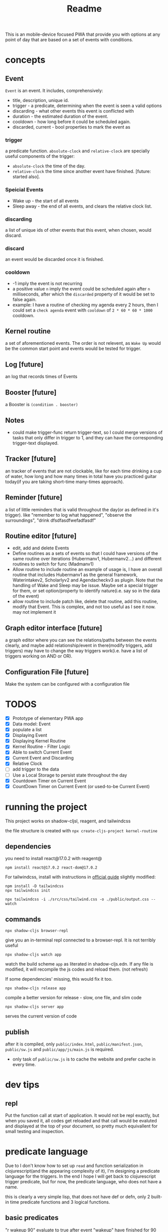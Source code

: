 #+title: Readme

This is an mobile-device focused PWA that provide you with options at any point of day that are based on a set of events with conditions.
* concepts
** Event
~Event~ is an event. It includes, comprehensively:
+ title, description, unique id.
+ trigger - a predicate, determining when the event is seen a valid options
+ discarding - what other events this event is conflicted with
+ duration - the estimated duration of the event.
+ cooldown - how long before it could be scheduled again.
+ discarded, current - bool properties to mark the event as
*** trigger
a predicate function. ~absolute-clock~ and ~relative-clock~ are specially useful components of the trigger:
+ ~absolute-clock~ the time of the day.
+ ~relative-clock~ the time since another event have finished. [future: started also].
*** Speicial Events
+ Wake up - the start of all events
+ Sleep away - the end of all events, and clears the relative clock list.
*** discarding
a list of unique ids of other events that this event, when chosen, would discard.
*** discard
an event would be discarded once it is finished.
*** cooldown
+ -1 imply the event is not recurring
+ a positive value ~n~ imply the event could be scheduled again after ~n~ milliseconds, after which the ~discarded~ property of it would be set to false again.
+ example: I have a routine of checking my agenda every 2 hours, then I could set a ~check agenda~ event with ~cooldown~ of ~2 * 60 * 60 * 1000~ cooldown.
** Kernel routine
a set of aforementioned events. The order is not relevent, as ~Wake Up~ would be the common start point and events would be tested for trigger.
** Log [future]
an log that records times of Events
** Booster [future]
a Booster is ~(condition . booster)~
** Notes
+ could make trigger-func return trigger-text, so I could merge versions of tasks that only differ in trigger to 1, and they can have the corresponding trigger-text displayed.
** Tracker [future]
an tracker of events that are not clockable, like for each time drinking a cup of water, how long and how many times in total have you practiced guitar today(if you are taking short-time many-times approach).
** Reminder [future]
a list of little reminders that is valid throughout the day(or as defined in it's trigger). like "remember to log what happened", "observe the surroundings", "drink dfsdfasdfwefadfasdf"
** Routine editor [future]
+ edit, add and delete Events
+ Define routines as a sets of events
  so that I could have versions of the same routine over iterations (Hubermanv1, Hubermanv2...) and different routines to switch for func (Madmanv1)
+ Allow routine to include routine
  an example of usage is, I have an overall routine that includes Hubermanv1 as the general framework, Waterintakev2, Scholarlyv2 and Agendacheckv3 as plugin.
  Note that the handling of Wake and Sleep may be issue. Maybe set a special trigger for them, or set option/property to identify nature(i.e. say so in the data of the event)
+ allow routine to include patch
  like, delete that routine, add this routine, modify that Event. This is complex, and not too useful as I see it now. may not implement it
** Graph editor interface [future]
a graph editor where you can see the relations/paths between the events clearly, and maybe add relationship/event in there(modify triggers, add triggers)
may have to change the way triggers work(i.e. have a list of triggers working on AND or OR).
** Configuration File [future]
Make the system can be configured with a configuration file
* TODOS
+ [X] Prototype of elementary PWA app
+ [X] Data model: Event
+ [X] populate a list
+ [X] Displaying Event
+ [X] Displaying Kernel Routine
+ [X] Kernel Routine - Filter Logic
+ [X] Able to switch Current Event
+ [X] Current Event and Discarding
+ [X] Relative Clock
+ [ ] add trigger to the data
+ [ ] Use a Local Storage to persist state throughout the day
+ [X] Countdown Timer on Current Event
+ [X] CountDown Timer on Current Event (or used-to-be Current Event)

* running the project

This project works on shadow-cljsl, reagent, and tailwindcss

the file structure is created with ~npx create-cljs-project kernel-routine~
** dependencies
you need to install react@17.0.2 with reagent@
#+begin_src shell
npm install react@17.0.2 react-dom@17.0.2
#+end_src

For tailwindcss, install with instructions in [[https://tailwindcss.com/docs/installation][official guide]] slightly modified:
#+begin_src shell
npm install -D tailwindcss
npx tailwindcss init

npx tailwindcss -i ./src/css/tailwind.css -o ./public/output.css --watch
#+end_src
** commands
#+begin_src shell
npx shadow-cljs browser-repl
#+end_src
give you an in-terminal repl connected to a browser-repl. It is not terribly useful

#+begin_src shell
npx shadow-cljs watch app
#+end_src
watch the build scheme ~app~ as literated in shadow-cljs.edn. If any file is modified, it will recompile the js codes and reload them. (not refresh)

If some dependencies' missing, this would fix it too.


#+begin_src shell
npx shadow-cljs release app
#+end_src
compile a better version for release - slow, one file, and slim code

#+begin_src shell
npx shadow-cljs server app
#+end_src
serves the current version of code
** publish
after it is compiled, only ~public/index.html~, ~public/manifest.json~, ~public/sw.js~ and ~public/app/js/main.js~ is required.
+ only task of ~public/sw.js~ is to cache the website and prefer cache in every time.

* dev tips

** repl
Put the function call at start of application. It would not be repl exactly, but when you saved it, all codes get reloaded and that call would be evaluted and displayed at the top of your document, so pretty much equivallent for small testing and inspection.

* predicate language
Due to I don't know how to set up ~read~ and function serialization in clojurescript(and the appearing complexity of it), I'm designing a predicate language for the triggers. In the end I hope I will get back to clojurescript trigger predicate, but for now, the predicate language, who does not have a name.

this is clearly a very simple lisp, that does not have def or defn, only 2 built-in time predicate functions and 3 logical functions.

** basic predicates
"r wakeup 90" evaluate to true after event "wakeup" have finished for 90 minutes.
"a 12" evaluate to true after 12:00

** logical operators
"not r wakeup 90" evaluate to true before event "wakeup" have finsed for 90 minutes, and nil after that.
"and r wakeup 90 a 12" evaluate to true if event "wakeup" have finished for 90 minutes and it's past 12:00
"or r wakeup 90 a 12" same, but with or.


* resource
+ https://ericnormand.me/guide/clojurescript-tutorial
+ [[https://learn.microsoft.com/en-us/microsoft-edge/progressive-web-apps-chromium/how-to/][Microsoft PWA tutorial]] - the best and simplest hands-on guide I've seen so far.
